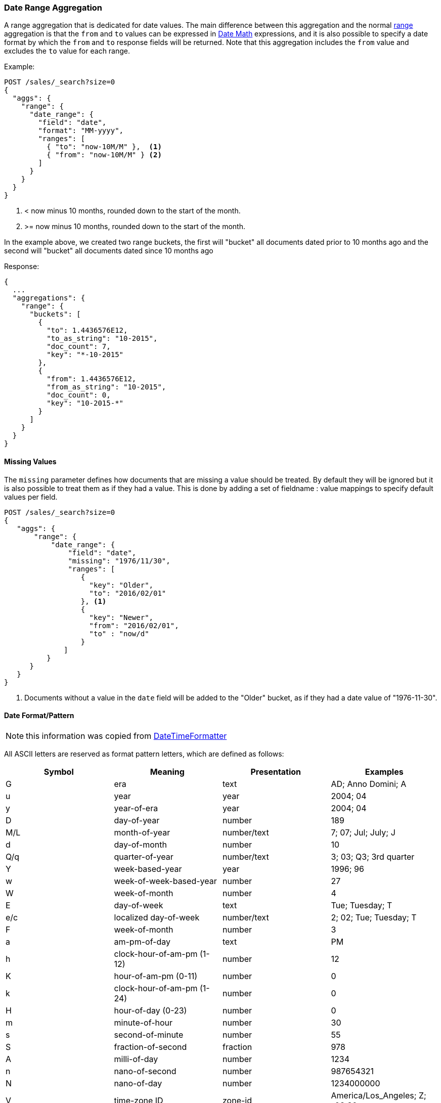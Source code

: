 [[search-aggregations-bucket-daterange-aggregation]]
=== Date Range Aggregation

A range aggregation that is dedicated for date values. The main difference
between this aggregation and the normal
<<search-aggregations-bucket-range-aggregation,range>>
aggregation is that the `from` and `to` values can be expressed in
<<date-math,Date Math>> expressions, and it is also possible to specify a date
format by which the `from` and `to` response fields will be returned.
Note that this aggregation includes the `from` value and excludes the `to` value
for each range.

Example:

[source,console,id=daterange-aggregation-example]
--------------------------------------------------
POST /sales/_search?size=0
{
  "aggs": {
    "range": {
      "date_range": {
        "field": "date",
        "format": "MM-yyyy",
        "ranges": [
          { "to": "now-10M/M" },  <1>
          { "from": "now-10M/M" } <2>
        ]
      }
    }
  }
}
--------------------------------------------------
// TEST[setup:sales s/now-10M\/M/10-2015/]

<1> < now minus 10 months, rounded down to the start of the month.
<2> >= now minus 10 months, rounded down to the start of the month.

In the example above, we created two range buckets, the first will "bucket" all
documents dated prior to 10 months ago and the second will "bucket" all
documents dated since 10 months ago

Response:

[source,console-result]
--------------------------------------------------
{
  ...
  "aggregations": {
    "range": {
      "buckets": [
        {
          "to": 1.4436576E12,
          "to_as_string": "10-2015",
          "doc_count": 7,
          "key": "*-10-2015"
        },
        {
          "from": 1.4436576E12,
          "from_as_string": "10-2015",
          "doc_count": 0,
          "key": "10-2015-*"
        }
      ]
    }
  }
}
--------------------------------------------------
// TESTRESPONSE[s/\.\.\./"took": $body.took,"timed_out": false,"_shards": $body._shards,"hits": $body.hits,/]

==== Missing Values

The `missing` parameter defines how documents that are missing a value should
be treated. By default they will be ignored but it is also possible to treat
them as if they had a value. This is done by adding a set of fieldname :
value mappings to specify default values per field.

[source,console,id=daterange-aggregation-missing-example]
--------------------------------------------------
POST /sales/_search?size=0
{
   "aggs": {
       "range": {
           "date_range": {
               "field": "date",
               "missing": "1976/11/30",
               "ranges": [
                  { 
                    "key": "Older",
                    "to": "2016/02/01" 
                  }, <1>
                  { 
                    "key": "Newer",
                    "from": "2016/02/01", 
                    "to" : "now/d" 
                  }
              ]
          }
      }
   }
}
--------------------------------------------------
// TEST[setup:sales]

<1> Documents without a value in the `date` field will be added to the "Older"
bucket, as if they had a date value of "1976-11-30". 

[[date-format-pattern]]
==== Date Format/Pattern

NOTE: this information was copied from
https://docs.oracle.com/javase/8/docs/api/java/time/format/DateTimeFormatter.html[DateTimeFormatter]

All ASCII letters are reserved as format pattern letters, which are defined
as follows:

[options="header"]
|=======
|Symbol |Meaning                    |Presentation |Examples
|G      |era                        |text         |AD; Anno Domini; A
|u      |year                       |year         |2004; 04
|y      |year-of-era                |year         |2004; 04
|D      |day-of-year                |number       |189
|M/L    |month-of-year              |number/text  |7; 07; Jul; July; J
|d      |day-of-month               |number       |10

|Q/q    |quarter-of-year            |number/text  |3; 03; Q3; 3rd quarter
|Y      |week-based-year            |year         |1996; 96
|w      |week-of-week-based-year    |number       |27
|W      |week-of-month              |number       |4
|E      |day-of-week                |text         |Tue; Tuesday; T
|e/c    |localized day-of-week      |number/text  |2; 02; Tue; Tuesday; T
|F      |week-of-month              |number       |3

|a      |am-pm-of-day               |text         |PM
|h      |clock-hour-of-am-pm (1-12) |number       |12
|K      |hour-of-am-pm (0-11)       |number       |0
|k      |clock-hour-of-am-pm (1-24) |number       |0

|H      |hour-of-day (0-23)         |number       |0
|m      |minute-of-hour             |number       |30
|s      |second-of-minute           |number       |55
|S      |fraction-of-second         |fraction     |978
|A      |milli-of-day               |number       |1234
|n      |nano-of-second             |number       |987654321
|N      |nano-of-day                |number       |1234000000

|V      |time-zone ID               |zone-id      |America/Los_Angeles; Z; -08:30
|z      |time-zone name             |zone-name    |Pacific Standard Time; PST
|O      |localized zone-offset      |offset-O     |GMT+8; GMT+08:00; UTC-08:00;
|X      |zone-offset 'Z' for zero   |offset-X     |Z; -08; -0830; -08:30; -083015; -08:30:15;
|x      |zone-offset                |offset-x     |+0000; -08; -0830; -08:30; -083015; -08:30:15;
|Z      |zone-offset                |offset-Z     |+0000; -0800; -08:00;

|p      |pad next                   |pad modifier |1
|'      |escape for text            |delimiter
|''     |single quote               |literal      |'
|[      |optional section start
|]      |optional section end
|#      |reserved for future use
|{      |reserved for future use
|}      |reserved for future use
|=======

The count of pattern letters determines the format.

Text:: The text style is determined based on the number of pattern letters
used. Less than 4 pattern letters will use the short form. Exactly 4
pattern letters will use the full form. Exactly 5 pattern letters will use
the narrow form. Pattern letters `L`, `c`, and `q` specify the stand-alone
form of the text styles.

Number:: If the count of letters is one, then the value is output using
the minimum number of digits and without padding. Otherwise, the count of
digits is used as the width of the output field, with the value
zero-padded as necessary. The following pattern letters have constraints
on the count of letters. Only one letter of `c` and `F` can be specified.
Up to two letters of `d`, `H`, `h`, `K`, `k`, `m`, and `s` can be
specified. Up to three letters of `D` can be specified.

Number/Text:: If the count of pattern letters is 3 or greater, use the
Text rules above. Otherwise use the Number rules above.

Fraction:: Outputs the nano-of-second field as a fraction-of-second. The
nano-of-second value has nine digits, thus the count of pattern letters is
from 1 to 9. If it is less than 9, then the nano-of-second value is
truncated, with only the most significant digits being output.

Year:: The count of letters determines the minimum field width below which
padding is used. If the count of letters is two, then a reduced two digit
form is used. For printing, this outputs the rightmost two digits. For
parsing, this will parse using the base value of 2000, resulting in a year
within the range 2000 to 2099 inclusive. If the count of letters is less
than four (but not two), then the sign is only output for negative years
as per `SignStyle.NORMAL`. Otherwise, the sign is output if the pad width is
exceeded, as per `SignStyle.EXCEEDS_PAD`.

ZoneId:: This outputs the time-zone ID, such as `Europe/Paris`. If the
count of letters is two, then the time-zone ID is output. Any other count
of letters throws `IllegalArgumentException`.

Zone names:: This outputs the display name of the time-zone ID. If the
count of letters is one, two or three, then the short name is output. If
the count of letters is four, then the full name is output. Five or more
letters throws `IllegalArgumentException`.

Offset X and x:: This formats the offset based on the number of pattern
letters. One letter outputs just the hour, such as `+01`, unless the
minute is non-zero in which case the minute is also output, such as
`+0130`. Two letters outputs the hour and minute, without a colon, such as
`+0130`. Three letters outputs the hour and minute, with a colon, such as
`+01:30`. Four letters outputs the hour and minute and optional second,
without a colon, such as `+013015`. Five letters outputs the hour and
minute and optional second, with a colon, such as `+01:30:15`. Six or
more letters throws `IllegalArgumentException`. Pattern letter `X` (upper
case) will output `Z` when the offset to be output would be zero,
whereas pattern letter `x` (lower case) will output `+00`, `+0000`, or
`+00:00`.

Offset O:: This formats the localized offset based on the number of
pattern letters. One letter outputs the short form of the localized
offset, which is localized offset text, such as `GMT`, with hour without
leading zero, optional 2-digit minute and second if non-zero, and colon,
for example `GMT+8`. Four letters outputs the full form, which is
localized offset text, such as `GMT, with 2-digit hour and minute
field, optional second field if non-zero, and colon, for example
`GMT+08:00`. Any other count of letters throws
`IllegalArgumentException`.

Offset Z:: This formats the offset based on the number of pattern letters.
One, two or three letters outputs the hour and minute, without a colon,
such as `+0130`. The output will be `+0000` when the offset is zero.
Four letters outputs the full form of localized offset, equivalent to
four letters of Offset-O. The output will be the corresponding localized
offset text if the offset is zero. Five letters outputs the hour,
minute, with optional second if non-zero, with colon. It outputs `Z` if
the offset is zero. Six or more letters throws IllegalArgumentException.

Optional section:: The optional section markers work exactly like calling
`DateTimeFormatterBuilder.optionalStart()` and
`DateTimeFormatterBuilder.optionalEnd()`.

Pad modifier:: Modifies the pattern that immediately follows to be padded
with spaces. The pad width is determined by the number of pattern letters.
This is the same as calling `DateTimeFormatterBuilder.padNext(int)`.

For example, `ppH` outputs the hour-of-day padded on the left with spaces to a width of 2.

Any unrecognized letter is an error. Any non-letter character, other than
`[`, `]`, `{`, `}`, `#` and the single quote will be output directly.
Despite this, it is recommended to use single quotes around all characters
that you want to output directly to ensure that future changes do not
break your application.


[[time-zones]]
==== Time zone in date range aggregations

Dates can be converted from another time zone to UTC by specifying the
`time_zone` parameter.

Time zones may either be specified as an ISO 8601 UTC offset (e.g. +01:00 or
-08:00) or as one of the time zone ids from the TZ database.

The `time_zone` parameter is also applied to rounding in date math expressions.
As an example, to round to the beginning of the day in the CET time zone, you
can do the following:

[source,console,id=daterange-aggregation-timezone-example]
--------------------------------------------------
POST /sales/_search?size=0
{
   "aggs": {
       "range": {
           "date_range": {
               "field": "date",
               "time_zone": "CET",
               "ranges": [
                  { "to": "2016/02/01" }, <1>
                  { "from": "2016/02/01", "to" : "now/d" }, <2>
                  { "from": "now/d" }
              ]
          }
      }
   }
}
--------------------------------------------------
// TEST[setup:sales]

<1> This date will be converted to `2016-02-01T00:00:00.000+01:00`.
<2> `now/d` will be rounded to the beginning of the day in the CET time zone.

==== Keyed Response

Setting the `keyed` flag to `true` will associate a unique string key with each
bucket and return the ranges as a hash rather than an array:

[source,console,id=daterange-aggregation-keyed-example]
--------------------------------------------------
POST /sales/_search?size=0
{
  "aggs": {
    "range": {
      "date_range": {
        "field": "date",
        "format": "MM-yyy",
        "ranges": [
          { "to": "now-10M/M" },
          { "from": "now-10M/M" }
        ],
        "keyed": true
      }
    }
  }
}
--------------------------------------------------
// TEST[setup:sales s/now-10M\/M/10-2015/]

Response:

[source,console-result]
--------------------------------------------------
{
  ...
  "aggregations": {
    "range": {
      "buckets": {
        "*-10-2015": {
          "to": 1.4436576E12,
          "to_as_string": "10-2015",
          "doc_count": 7
        },
        "10-2015-*": {
          "from": 1.4436576E12,
          "from_as_string": "10-2015",
          "doc_count": 0
        }
      }
    }
  }
}
--------------------------------------------------
// TESTRESPONSE[s/\.\.\./"took": $body.took,"timed_out": false,"_shards": $body._shards,"hits": $body.hits,/]

It is also possible to customize the key for each range:

[source,console,id=daterange-aggregation-keyed-multiple-keys-example]
--------------------------------------------------
POST /sales/_search?size=0
{
  "aggs": {
    "range": {
      "date_range": {
        "field": "date",
        "format": "MM-yyy",
        "ranges": [
          { "from": "01-2015", "to": "03-2015", "key": "quarter_01" },
          { "from": "03-2015", "to": "06-2015", "key": "quarter_02" }
        ],
        "keyed": true
      }
    }
  }
}
--------------------------------------------------
// TEST[setup:sales]

Response:

[source,console-result]
--------------------------------------------------
{
  ...
  "aggregations": {
    "range": {
      "buckets": {
        "quarter_01": {
          "from": 1.4200704E12,
          "from_as_string": "01-2015",
          "to": 1.425168E12,
          "to_as_string": "03-2015",
          "doc_count": 5
        },
        "quarter_02": {
          "from": 1.425168E12,
          "from_as_string": "03-2015",
          "to": 1.4331168E12,
          "to_as_string": "06-2015",
          "doc_count": 2
        }
      }
    }
  }
}
--------------------------------------------------
// TESTRESPONSE[s/\.\.\./"took": $body.took,"timed_out": false,"_shards": $body._shards,"hits": $body.hits,/]
